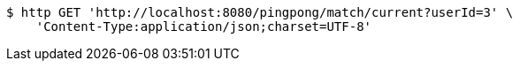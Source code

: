 [source,bash]
----
$ http GET 'http://localhost:8080/pingpong/match/current?userId=3' \
    'Content-Type:application/json;charset=UTF-8'
----